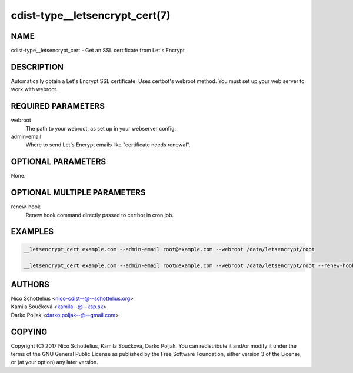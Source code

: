 cdist-type__letsencrypt_cert(7)
===============================

NAME
----
cdist-type__letsencrypt_cert - Get an SSL certificate from Let's Encrypt


DESCRIPTION
-----------
Automatically obtain a Let's Encrypt SSL certificate. Uses certbot's webroot
method. You must set up your web server to work with webroot.


REQUIRED PARAMETERS
-------------------
webroot
   The path to your webroot, as set up in your webserver config.

admin-email
   Where to send Let's Encrypt emails like "certificate needs renewal".


OPTIONAL PARAMETERS
-------------------
None.


OPTIONAL MULTIPLE PARAMETERS
----------------------------
renew-hook
    Renew hook command directly passed to certbot in cron job.

EXAMPLES
--------

.. code-block:: sh

    __letsencrypt_cert example.com --admin-email root@example.com --webroot /data/letsencrypt/root

    __letsencrypt_cert example.com --admin-email root@example.com --webroot /data/letsencrypt/root --renew-hook "service nginx reload"


AUTHORS
-------
| Nico Schottelius <nico-cdist--@--schottelius.org>
| Kamila Součková <kamila--@--ksp.sk>
| Darko Poljak <darko.poljak--@--gmail.com>


COPYING
-------
Copyright \(C) 2017 Nico Schottelius, Kamila Součková, Darko Poljak. You can redistribute it
and/or modify it under the terms of the GNU General Public License as
published by the Free Software Foundation, either version 3 of the
License, or (at your option) any later version.
